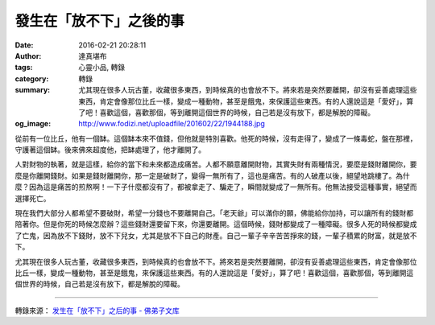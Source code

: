 發生在「放不下」之後的事
########################

:date: 2016-02-21 20:28:11
:author: 達真堪布
:tags: 心靈小品, 轉錄
:category: 轉錄
:summary: 尤其現在很多人玩古董，收藏很多東西，到時候真的也會放不下。將來若是突然要離開，卻沒有妥善處理這些東西，肯定會像那位比丘一樣，變成一種動物，甚至是餓鬼，來保護這些東西。有的人還說這是「愛好」，算了吧！喜歡這個，喜歡那個，等到離開這個世界的時候，自己若是沒有放下，都是解脫的障礙。
:og_image: http://www.fodizi.net/uploadfile/201602/22/1944188.jpg


從前有一位比丘，他有一個缽。這個缽本來不值錢，但他就是特別喜歡。他死的時候，沒有走得了，變成了一條毒蛇，盤在那裡，守護著這個缽。後來佛來超度他，把缽處理了，他才離開了。

人對財物的執著，就是這樣，給你的當下和未來都造成痛苦。人都不願意離開財物，其實失財有兩種情況，要麼是錢財離開你，要麼是你離開錢財。如果是錢財離開你，那一定是破財了，變得一無所有了，這也是痛苦。有的人破產以後，絕望地跳樓了。為什麼？因為這是痛苦的煎熬啊！一下子什麼都沒有了，都被拿走了、騙走了，瞬間就變成了一無所有。他無法接受這種事實，絕望而選擇死亡。

現在我們大部分人都希望不要破財，希望一分錢也不要離開自己。「老天爺」可以滿你的願，佛能給你加持，可以讓所有的錢財都陪著你。但是你死的時候怎麼辦？這些錢財還要留下來，你還要離開。這個時候，錢財都變成了一種障礙。很多人死的時候都變成了亡鬼，因為放不下錢財，放不下兒女，尤其是放不下自己的財產。自己一輩子辛辛苦苦掙來的錢，一輩子積累的財富，就是放不下。

尤其現在很多人玩古董，收藏很多東西，到時候真的也會放不下。將來若是突然要離開，卻沒有妥善處理這些東西，肯定會像那位比丘一樣，變成一種動物，甚至是餓鬼，來保護這些東西。有的人還說這是「愛好」，算了吧！喜歡這個，喜歡那個，等到離開這個世界的時候，自己若是沒有放下，都是解脫的障礙。

----

轉錄來源： `发生在「放不下」之后的事 - 佛弟子文库 <http://www.fodizi.net/qt/dazhenkanbu/18048.html>`_
